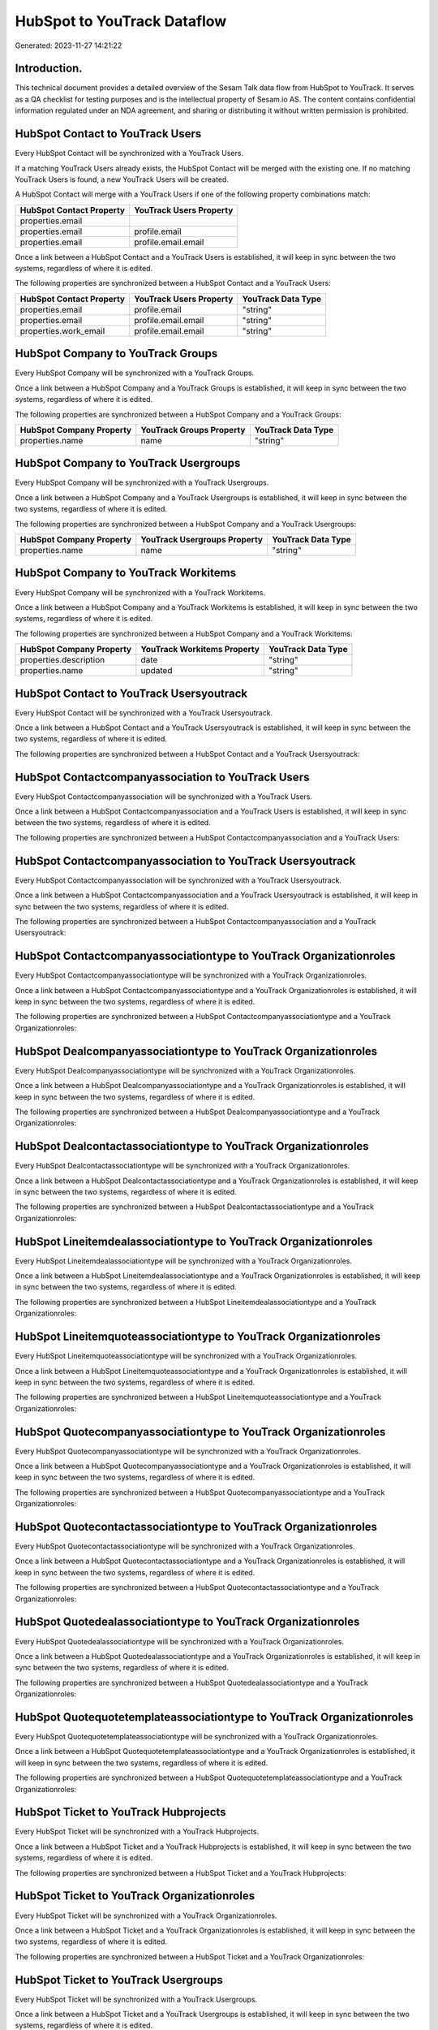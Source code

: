 ============================
HubSpot to YouTrack Dataflow
============================

Generated: 2023-11-27 14:21:22

Introduction.
------------

This technical document provides a detailed overview of the Sesam Talk data flow from HubSpot to YouTrack. It serves as a QA checklist for testing purposes and is the intellectual property of Sesam.io AS. The content contains confidential information regulated under an NDA agreement, and sharing or distributing it without written permission is prohibited.

HubSpot Contact to YouTrack Users
---------------------------------
Every HubSpot Contact will be synchronized with a YouTrack Users.

If a matching YouTrack Users already exists, the HubSpot Contact will be merged with the existing one.
If no matching YouTrack Users is found, a new YouTrack Users will be created.

A HubSpot Contact will merge with a YouTrack Users if one of the following property combinations match:

.. list-table::
   :header-rows: 1

   * - HubSpot Contact Property
     - YouTrack Users Property
   * - properties.email
     - 
   * - properties.email
     - profile.email
   * - properties.email
     - profile.email.email

Once a link between a HubSpot Contact and a YouTrack Users is established, it will keep in sync between the two systems, regardless of where it is edited.

The following properties are synchronized between a HubSpot Contact and a YouTrack Users:

.. list-table::
   :header-rows: 1

   * - HubSpot Contact Property
     - YouTrack Users Property
     - YouTrack Data Type
   * - properties.email
     - profile.email
     - "string"
   * - properties.email
     - profile.email.email
     - "string"
   * - properties.work_email
     - profile.email.email
     - "string"


HubSpot Company to YouTrack Groups
----------------------------------
Every HubSpot Company will be synchronized with a YouTrack Groups.

Once a link between a HubSpot Company and a YouTrack Groups is established, it will keep in sync between the two systems, regardless of where it is edited.

The following properties are synchronized between a HubSpot Company and a YouTrack Groups:

.. list-table::
   :header-rows: 1

   * - HubSpot Company Property
     - YouTrack Groups Property
     - YouTrack Data Type
   * - properties.name
     - name
     - "string"


HubSpot Company to YouTrack Usergroups
--------------------------------------
Every HubSpot Company will be synchronized with a YouTrack Usergroups.

Once a link between a HubSpot Company and a YouTrack Usergroups is established, it will keep in sync between the two systems, regardless of where it is edited.

The following properties are synchronized between a HubSpot Company and a YouTrack Usergroups:

.. list-table::
   :header-rows: 1

   * - HubSpot Company Property
     - YouTrack Usergroups Property
     - YouTrack Data Type
   * - properties.name
     - name
     - "string"


HubSpot Company to YouTrack Workitems
-------------------------------------
Every HubSpot Company will be synchronized with a YouTrack Workitems.

Once a link between a HubSpot Company and a YouTrack Workitems is established, it will keep in sync between the two systems, regardless of where it is edited.

The following properties are synchronized between a HubSpot Company and a YouTrack Workitems:

.. list-table::
   :header-rows: 1

   * - HubSpot Company Property
     - YouTrack Workitems Property
     - YouTrack Data Type
   * - properties.description
     - date
     - "string"
   * - properties.name
     - updated
     - "string"


HubSpot Contact to YouTrack Usersyoutrack
-----------------------------------------
Every HubSpot Contact will be synchronized with a YouTrack Usersyoutrack.

Once a link between a HubSpot Contact and a YouTrack Usersyoutrack is established, it will keep in sync between the two systems, regardless of where it is edited.

The following properties are synchronized between a HubSpot Contact and a YouTrack Usersyoutrack:

.. list-table::
   :header-rows: 1

   * - HubSpot Contact Property
     - YouTrack Usersyoutrack Property
     - YouTrack Data Type


HubSpot Contactcompanyassociation to YouTrack Users
---------------------------------------------------
Every HubSpot Contactcompanyassociation will be synchronized with a YouTrack Users.

Once a link between a HubSpot Contactcompanyassociation and a YouTrack Users is established, it will keep in sync between the two systems, regardless of where it is edited.

The following properties are synchronized between a HubSpot Contactcompanyassociation and a YouTrack Users:

.. list-table::
   :header-rows: 1

   * - HubSpot Contactcompanyassociation Property
     - YouTrack Users Property
     - YouTrack Data Type


HubSpot Contactcompanyassociation to YouTrack Usersyoutrack
-----------------------------------------------------------
Every HubSpot Contactcompanyassociation will be synchronized with a YouTrack Usersyoutrack.

Once a link between a HubSpot Contactcompanyassociation and a YouTrack Usersyoutrack is established, it will keep in sync between the two systems, regardless of where it is edited.

The following properties are synchronized between a HubSpot Contactcompanyassociation and a YouTrack Usersyoutrack:

.. list-table::
   :header-rows: 1

   * - HubSpot Contactcompanyassociation Property
     - YouTrack Usersyoutrack Property
     - YouTrack Data Type


HubSpot Contactcompanyassociationtype to YouTrack Organizationroles
-------------------------------------------------------------------
Every HubSpot Contactcompanyassociationtype will be synchronized with a YouTrack Organizationroles.

Once a link between a HubSpot Contactcompanyassociationtype and a YouTrack Organizationroles is established, it will keep in sync between the two systems, regardless of where it is edited.

The following properties are synchronized between a HubSpot Contactcompanyassociationtype and a YouTrack Organizationroles:

.. list-table::
   :header-rows: 1

   * - HubSpot Contactcompanyassociationtype Property
     - YouTrack Organizationroles Property
     - YouTrack Data Type


HubSpot Dealcompanyassociationtype to YouTrack Organizationroles
----------------------------------------------------------------
Every HubSpot Dealcompanyassociationtype will be synchronized with a YouTrack Organizationroles.

Once a link between a HubSpot Dealcompanyassociationtype and a YouTrack Organizationroles is established, it will keep in sync between the two systems, regardless of where it is edited.

The following properties are synchronized between a HubSpot Dealcompanyassociationtype and a YouTrack Organizationroles:

.. list-table::
   :header-rows: 1

   * - HubSpot Dealcompanyassociationtype Property
     - YouTrack Organizationroles Property
     - YouTrack Data Type


HubSpot Dealcontactassociationtype to YouTrack Organizationroles
----------------------------------------------------------------
Every HubSpot Dealcontactassociationtype will be synchronized with a YouTrack Organizationroles.

Once a link between a HubSpot Dealcontactassociationtype and a YouTrack Organizationroles is established, it will keep in sync between the two systems, regardless of where it is edited.

The following properties are synchronized between a HubSpot Dealcontactassociationtype and a YouTrack Organizationroles:

.. list-table::
   :header-rows: 1

   * - HubSpot Dealcontactassociationtype Property
     - YouTrack Organizationroles Property
     - YouTrack Data Type


HubSpot Lineitemdealassociationtype to YouTrack Organizationroles
-----------------------------------------------------------------
Every HubSpot Lineitemdealassociationtype will be synchronized with a YouTrack Organizationroles.

Once a link between a HubSpot Lineitemdealassociationtype and a YouTrack Organizationroles is established, it will keep in sync between the two systems, regardless of where it is edited.

The following properties are synchronized between a HubSpot Lineitemdealassociationtype and a YouTrack Organizationroles:

.. list-table::
   :header-rows: 1

   * - HubSpot Lineitemdealassociationtype Property
     - YouTrack Organizationroles Property
     - YouTrack Data Type


HubSpot Lineitemquoteassociationtype to YouTrack Organizationroles
------------------------------------------------------------------
Every HubSpot Lineitemquoteassociationtype will be synchronized with a YouTrack Organizationroles.

Once a link between a HubSpot Lineitemquoteassociationtype and a YouTrack Organizationroles is established, it will keep in sync between the two systems, regardless of where it is edited.

The following properties are synchronized between a HubSpot Lineitemquoteassociationtype and a YouTrack Organizationroles:

.. list-table::
   :header-rows: 1

   * - HubSpot Lineitemquoteassociationtype Property
     - YouTrack Organizationroles Property
     - YouTrack Data Type


HubSpot Quotecompanyassociationtype to YouTrack Organizationroles
-----------------------------------------------------------------
Every HubSpot Quotecompanyassociationtype will be synchronized with a YouTrack Organizationroles.

Once a link between a HubSpot Quotecompanyassociationtype and a YouTrack Organizationroles is established, it will keep in sync between the two systems, regardless of where it is edited.

The following properties are synchronized between a HubSpot Quotecompanyassociationtype and a YouTrack Organizationroles:

.. list-table::
   :header-rows: 1

   * - HubSpot Quotecompanyassociationtype Property
     - YouTrack Organizationroles Property
     - YouTrack Data Type


HubSpot Quotecontactassociationtype to YouTrack Organizationroles
-----------------------------------------------------------------
Every HubSpot Quotecontactassociationtype will be synchronized with a YouTrack Organizationroles.

Once a link between a HubSpot Quotecontactassociationtype and a YouTrack Organizationroles is established, it will keep in sync between the two systems, regardless of where it is edited.

The following properties are synchronized between a HubSpot Quotecontactassociationtype and a YouTrack Organizationroles:

.. list-table::
   :header-rows: 1

   * - HubSpot Quotecontactassociationtype Property
     - YouTrack Organizationroles Property
     - YouTrack Data Type


HubSpot Quotedealassociationtype to YouTrack Organizationroles
--------------------------------------------------------------
Every HubSpot Quotedealassociationtype will be synchronized with a YouTrack Organizationroles.

Once a link between a HubSpot Quotedealassociationtype and a YouTrack Organizationroles is established, it will keep in sync between the two systems, regardless of where it is edited.

The following properties are synchronized between a HubSpot Quotedealassociationtype and a YouTrack Organizationroles:

.. list-table::
   :header-rows: 1

   * - HubSpot Quotedealassociationtype Property
     - YouTrack Organizationroles Property
     - YouTrack Data Type


HubSpot Quotequotetemplateassociationtype to YouTrack Organizationroles
-----------------------------------------------------------------------
Every HubSpot Quotequotetemplateassociationtype will be synchronized with a YouTrack Organizationroles.

Once a link between a HubSpot Quotequotetemplateassociationtype and a YouTrack Organizationroles is established, it will keep in sync between the two systems, regardless of where it is edited.

The following properties are synchronized between a HubSpot Quotequotetemplateassociationtype and a YouTrack Organizationroles:

.. list-table::
   :header-rows: 1

   * - HubSpot Quotequotetemplateassociationtype Property
     - YouTrack Organizationroles Property
     - YouTrack Data Type


HubSpot Ticket to YouTrack Hubprojects
--------------------------------------
Every HubSpot Ticket will be synchronized with a YouTrack Hubprojects.

Once a link between a HubSpot Ticket and a YouTrack Hubprojects is established, it will keep in sync between the two systems, regardless of where it is edited.

The following properties are synchronized between a HubSpot Ticket and a YouTrack Hubprojects:

.. list-table::
   :header-rows: 1

   * - HubSpot Ticket Property
     - YouTrack Hubprojects Property
     - YouTrack Data Type


HubSpot Ticket to YouTrack Organizationroles
--------------------------------------------
Every HubSpot Ticket will be synchronized with a YouTrack Organizationroles.

Once a link between a HubSpot Ticket and a YouTrack Organizationroles is established, it will keep in sync between the two systems, regardless of where it is edited.

The following properties are synchronized between a HubSpot Ticket and a YouTrack Organizationroles:

.. list-table::
   :header-rows: 1

   * - HubSpot Ticket Property
     - YouTrack Organizationroles Property
     - YouTrack Data Type


HubSpot Ticket to YouTrack Usergroups
-------------------------------------
Every HubSpot Ticket will be synchronized with a YouTrack Usergroups.

Once a link between a HubSpot Ticket and a YouTrack Usergroups is established, it will keep in sync between the two systems, regardless of where it is edited.

The following properties are synchronized between a HubSpot Ticket and a YouTrack Usergroups:

.. list-table::
   :header-rows: 1

   * - HubSpot Ticket Property
     - YouTrack Usergroups Property
     - YouTrack Data Type
   * - properties.subject
     - users.id
     - "string"


HubSpot Ticketcompanyassociationtype to YouTrack Organizationroles
------------------------------------------------------------------
Every HubSpot Ticketcompanyassociationtype will be synchronized with a YouTrack Organizationroles.

Once a link between a HubSpot Ticketcompanyassociationtype and a YouTrack Organizationroles is established, it will keep in sync between the two systems, regardless of where it is edited.

The following properties are synchronized between a HubSpot Ticketcompanyassociationtype and a YouTrack Organizationroles:

.. list-table::
   :header-rows: 1

   * - HubSpot Ticketcompanyassociationtype Property
     - YouTrack Organizationroles Property
     - YouTrack Data Type


HubSpot User to YouTrack Usersyoutrack
--------------------------------------
Every HubSpot User will be synchronized with a YouTrack Usersyoutrack.

Once a link between a HubSpot User and a YouTrack Usersyoutrack is established, it will keep in sync between the two systems, regardless of where it is edited.

The following properties are synchronized between a HubSpot User and a YouTrack Usersyoutrack:

.. list-table::
   :header-rows: 1

   * - HubSpot User Property
     - YouTrack Usersyoutrack Property
     - YouTrack Data Type


HubSpot Ticket to YouTrack Issues
---------------------------------
Every HubSpot Ticket will be synchronized with a YouTrack Issues.

Once a link between a HubSpot Ticket and a YouTrack Issues is established, it will keep in sync between the two systems, regardless of where it is edited.

The following properties are synchronized between a HubSpot Ticket and a YouTrack Issues:

.. list-table::
   :header-rows: 1

   * - HubSpot Ticket Property
     - YouTrack Issues Property
     - YouTrack Data Type


HubSpot User to YouTrack Users
------------------------------
Every HubSpot User will be synchronized with a YouTrack Users.

Once a link between a HubSpot User and a YouTrack Users is established, it will keep in sync between the two systems, regardless of where it is edited.

The following properties are synchronized between a HubSpot User and a YouTrack Users:

.. list-table::
   :header-rows: 1

   * - HubSpot User Property
     - YouTrack Users Property
     - YouTrack Data Type
   * - email
     - profile.email.email
     - "string"

